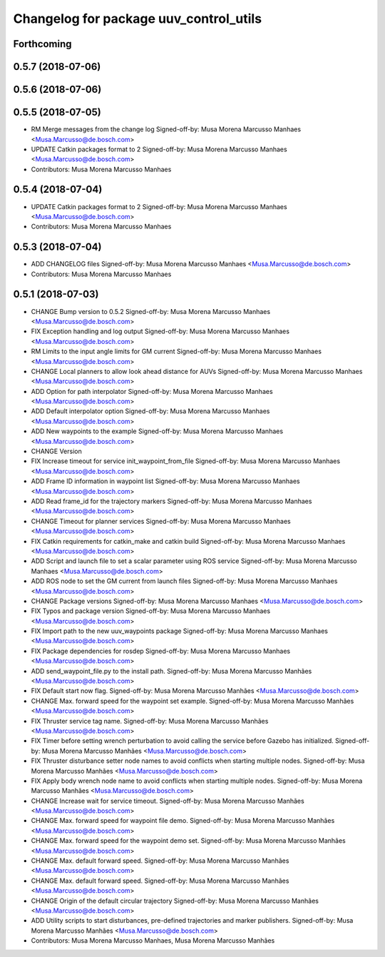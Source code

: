 ^^^^^^^^^^^^^^^^^^^^^^^^^^^^^^^^^^^^^^^
Changelog for package uuv_control_utils
^^^^^^^^^^^^^^^^^^^^^^^^^^^^^^^^^^^^^^^

Forthcoming
-----------

0.5.7 (2018-07-06)
------------------

0.5.6 (2018-07-06)
------------------

0.5.5 (2018-07-05)
------------------
* RM Merge messages from the change log
  Signed-off-by: Musa Morena Marcusso Manhaes <Musa.Marcusso@de.bosch.com>
* UPDATE Catkin packages format to 2
  Signed-off-by: Musa Morena Marcusso Manhaes <Musa.Marcusso@de.bosch.com>
* Contributors: Musa Morena Marcusso Manhaes

0.5.4 (2018-07-04)
------------------
* UPDATE Catkin packages format to 2
  Signed-off-by: Musa Morena Marcusso Manhaes <Musa.Marcusso@de.bosch.com>
* Contributors: Musa Morena Marcusso Manhaes

0.5.3 (2018-07-04)
------------------
* ADD CHANGELOG files
  Signed-off-by: Musa Morena Marcusso Manhaes <Musa.Marcusso@de.bosch.com>
* Contributors: Musa Morena Marcusso Manhaes

0.5.1 (2018-07-03)
------------------
* CHANGE Bump version to 0.5.2
  Signed-off-by: Musa Morena Marcusso Manhaes <Musa.Marcusso@de.bosch.com>
* FIX Exception handling and log output
  Signed-off-by: Musa Morena Marcusso Manhaes <Musa.Marcusso@de.bosch.com>
* RM Limits to the input angle limits for GM current
  Signed-off-by: Musa Morena Marcusso Manhaes <Musa.Marcusso@de.bosch.com>
* CHANGE Local planners to allow look ahead distance for AUVs
  Signed-off-by: Musa Morena Marcusso Manhaes <Musa.Marcusso@de.bosch.com>
* ADD Option for path interpolator
  Signed-off-by: Musa Morena Marcusso Manhaes <Musa.Marcusso@de.bosch.com>
* ADD Default interpolator option
  Signed-off-by: Musa Morena Marcusso Manhaes <Musa.Marcusso@de.bosch.com>
* ADD New waypoints to the example
  Signed-off-by: Musa Morena Marcusso Manhaes <Musa.Marcusso@de.bosch.com>
* CHANGE Version
* FIX Increase timeout for service init_waypoint_from_file
  Signed-off-by: Musa Morena Marcusso Manhaes <Musa.Marcusso@de.bosch.com>
* ADD Frame ID information in waypoint list
  Signed-off-by: Musa Morena Marcusso Manhaes <Musa.Marcusso@de.bosch.com>
* ADD Read frame_id for the trajectory markers
  Signed-off-by: Musa Morena Marcusso Manhaes <Musa.Marcusso@de.bosch.com>
* CHANGE Timeout for planner services
  Signed-off-by: Musa Morena Marcusso Manhaes <Musa.Marcusso@de.bosch.com>
* FIX Catkin requirements for catkin_make and catkin build
  Signed-off-by: Musa Morena Marcusso Manhaes <Musa.Marcusso@de.bosch.com>
* ADD Script and launch file to set a scalar parameter using ROS service
  Signed-off-by: Musa Morena Marcusso Manhaes <Musa.Marcusso@de.bosch.com>
* ADD ROS node to set the GM current from launch files
  Signed-off-by: Musa Morena Marcusso Manhaes <Musa.Marcusso@de.bosch.com>
* CHANGE Package versions
  Signed-off-by: Musa Morena Marcusso Manhaes <Musa.Marcusso@de.bosch.com>
* FIX Typos and package version
  Signed-off-by: Musa Morena Marcusso Manhaes <Musa.Marcusso@de.bosch.com>
* FIX Import path to the new uuv_waypoints package
  Signed-off-by: Musa Morena Marcusso Manhaes <Musa.Marcusso@de.bosch.com>
* FIX Package dependencies for rosdep
  Signed-off-by: Musa Morena Marcusso Manhaes <Musa.Marcusso@de.bosch.com>
* ADD send_waypoint_file.py to the install path.
  Signed-off-by: Musa Morena Marcusso Manhães <Musa.Marcusso@de.bosch.com>
* FIX Default start now flag.
  Signed-off-by: Musa Morena Marcusso Manhães <Musa.Marcusso@de.bosch.com>
* CHANGE Max. forward speed for the waypoint set example.
  Signed-off-by: Musa Morena Marcusso Manhães <Musa.Marcusso@de.bosch.com>
* FIX Thruster service tag name.
  Signed-off-by: Musa Morena Marcusso Manhães <Musa.Marcusso@de.bosch.com>
* FIX Timer before setting wrench perturbation to avoid calling the service before Gazebo has initialized.
  Signed-off-by: Musa Morena Marcusso Manhães <Musa.Marcusso@de.bosch.com>
* FIX Thruster disturbance setter node names to avoid conflicts when starting multiple nodes.
  Signed-off-by: Musa Morena Marcusso Manhães <Musa.Marcusso@de.bosch.com>
* FIX Apply body wrench node name to avoid conflicts when starting multiple nodes.
  Signed-off-by: Musa Morena Marcusso Manhães <Musa.Marcusso@de.bosch.com>
* CHANGE Increase wait for service timeout.
  Signed-off-by: Musa Morena Marcusso Manhães <Musa.Marcusso@de.bosch.com>
* CHANGE Max. forward speed for waypoint file demo.
  Signed-off-by: Musa Morena Marcusso Manhães <Musa.Marcusso@de.bosch.com>
* CHANGE Max. forward speed for the waypoint demo set.
  Signed-off-by: Musa Morena Marcusso Manhães <Musa.Marcusso@de.bosch.com>
* CHANGE Max. default forward speed.
  Signed-off-by: Musa Morena Marcusso Manhães <Musa.Marcusso@de.bosch.com>
* CHANGE Max. default forward speed.
  Signed-off-by: Musa Morena Marcusso Manhães <Musa.Marcusso@de.bosch.com>
* CHANGE Origin of the default circular trajectory
  Signed-off-by: Musa Morena Marcusso Manhães <Musa.Marcusso@de.bosch.com>
* ADD Utility scripts to start disturbances, pre-defined trajectories and marker publishers.
  Signed-off-by: Musa Morena Marcusso Manhães <Musa.Marcusso@de.bosch.com>
* Contributors: Musa Morena Marcusso Manhaes, Musa Morena Marcusso Manhães
